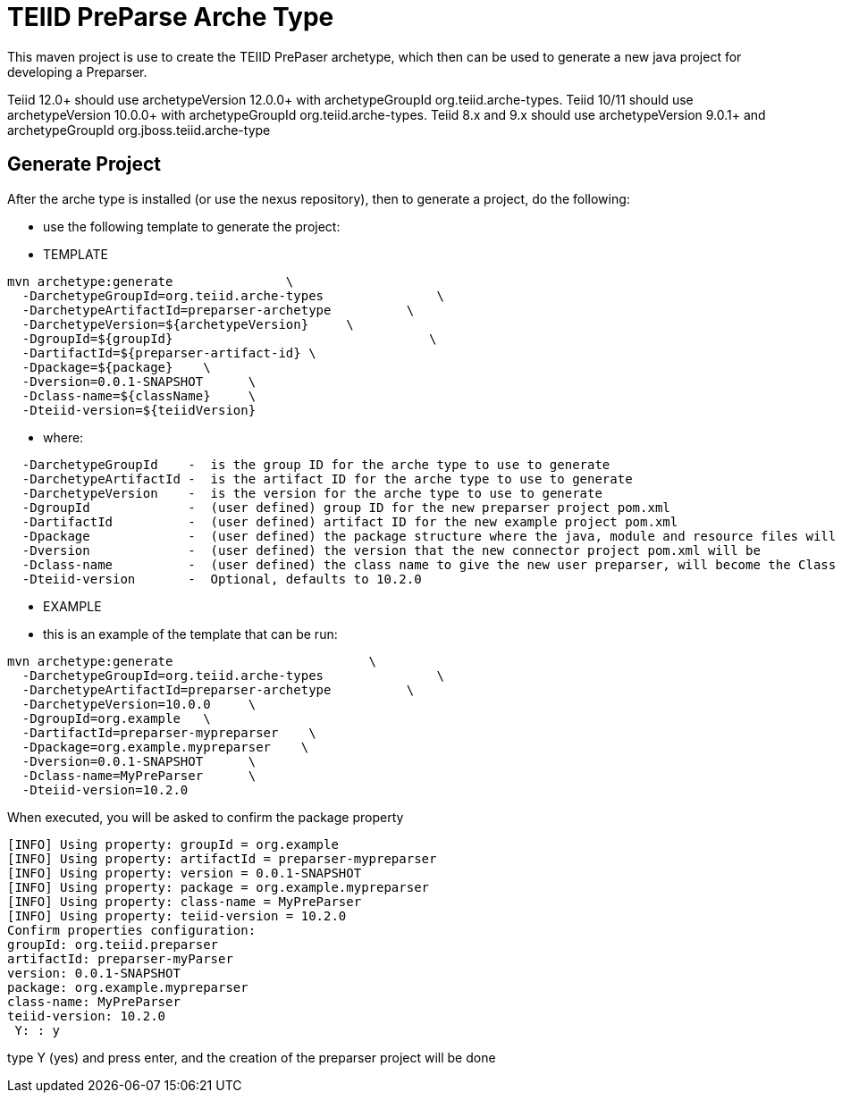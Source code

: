 = TEIID PreParse Arche Type

This maven project is use to create the TEIID PrePaser archetype, which then can be used to generate a new java project for developing a Preparser.

Teiid 12.0+ should use archetypeVersion 12.0.0+ with archetypeGroupId org.teiid.arche-types. Teiid 10/11 should use archetypeVersion 10.0.0+ with archetypeGroupId org.teiid.arche-types.  Teiid 8.x and 9.x should use archetypeVersion 9.0.1+ and archetypeGroupId org.jboss.teiid.arche-type

== Generate Project

After the arche type is installed (or use the nexus repository), then to generate a project, do the following:

-  use the following template to generate the project:

***********
* TEMPLATE
***********
  
[source,java]
----

mvn archetype:generate               \
  -DarchetypeGroupId=org.teiid.arche-types               \
  -DarchetypeArtifactId=preparser-archetype          \
  -DarchetypeVersion=${archetypeVersion}     \
  -DgroupId=${groupId}   				\
  -DartifactId=${preparser-artifact-id}	\
  -Dpackage=${package}    \
  -Dversion=0.0.1-SNAPSHOT      \
  -Dclass-name=${className}     \
  -Dteiid-version=${teiidVersion}
----

********
* where:
********
[source,java]
----
  -DarchetypeGroupId    -  is the group ID for the arche type to use to generate
  -DarchetypeArtifactId -  is the artifact ID for the arche type to use to generate
  -DarchetypeVersion	-  is the version for the arche type to use to generate
  -DgroupId		-  (user defined) group ID for the new preparser project pom.xml
  -DartifactId		-  (user defined) artifact ID for the new example project pom.xml
  -Dpackage		-  (user defined) the package structure where the java, module and resource files will be created
  -Dversion		-  (user defined) the version that the new connector project pom.xml will be
  -Dclass-name    	-  (user defined) the class name to give the new user preparser, will become the Class Name 
  -Dteiid-version       -  Optional, defaults to 10.2.0
----

*********
* EXAMPLE
*********

-  this is an example of the template that can be run:

[source,java]
----
mvn archetype:generate                          \
  -DarchetypeGroupId=org.teiid.arche-types               \
  -DarchetypeArtifactId=preparser-archetype          \
  -DarchetypeVersion=10.0.0     \
  -DgroupId=org.example   \
  -DartifactId=preparser-mypreparser    \
  -Dpackage=org.example.mypreparser    \
  -Dversion=0.0.1-SNAPSHOT      \
  -Dclass-name=MyPreParser      \
  -Dteiid-version=10.2.0
----

When executed, you will be asked to confirm the package property

[source,java]
----
[INFO] Using property: groupId = org.example
[INFO] Using property: artifactId = preparser-mypreparser
[INFO] Using property: version = 0.0.1-SNAPSHOT
[INFO] Using property: package = org.example.mypreparser
[INFO] Using property: class-name = MyPreParser
[INFO] Using property: teiid-version = 10.2.0
Confirm properties configuration:
groupId: org.teiid.preparser
artifactId: preparser-myParser
version: 0.0.1-SNAPSHOT
package: org.example.mypreparser
class-name: MyPreParser
teiid-version: 10.2.0
 Y: : y
----

type Y (yes) and press enter, and the creation of the preparser project will be done

